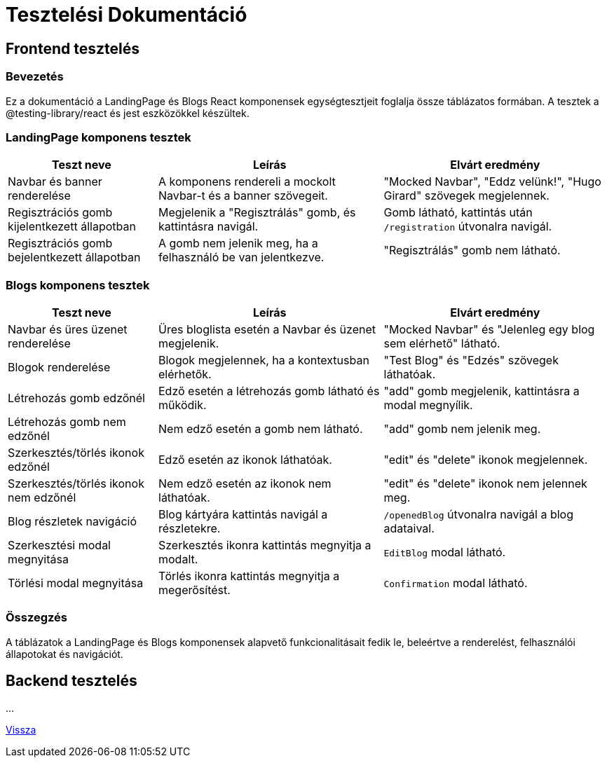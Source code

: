 = Tesztelési Dokumentáció

== Frontend tesztelés

=== Bevezetés
Ez a dokumentáció a LandingPage és Blogs React komponensek egységtesztjeit foglalja össze táblázatos formában. A tesztek a @testing-library/react és jest eszközökkel készültek.


=== LandingPage komponens tesztek

[cols="2,3,3",options="header"]
|===
|Teszt neve | Leírás | Elvárt eredmény
|Navbar és banner renderelése | A komponens rendereli a mockolt Navbar-t és a banner szövegeit. | "Mocked Navbar", "Eddz velünk!", "Hugo Girard" szövegek megjelennek.
|Regisztrációs gomb kijelentkezett állapotban | Megjelenik a "Regisztrálás" gomb, és kattintásra navigál. | Gomb látható, kattintás után `/registration` útvonalra navigál.
|Regisztrációs gomb bejelentkezett állapotban | A gomb nem jelenik meg, ha a felhasználó be van jelentkezve. | "Regisztrálás" gomb nem látható.
|===

=== Blogs komponens tesztek

[cols="2,3,3",options="header"]
|===
|Teszt neve | Leírás | Elvárt eredmény
|Navbar és üres üzenet renderelése | Üres bloglista esetén a Navbar és üzenet megjelenik. | "Mocked Navbar" és "Jelenleg egy blog sem elérhető" látható.
|Blogok renderelése | Blogok megjelennek, ha a kontextusban elérhetők. | "Test Blog" és "Edzés" szövegek láthatóak.
|Létrehozás gomb edzőnél | Edző esetén a létrehozás gomb látható és működik. | "add" gomb megjelenik, kattintásra a modal megnyílik.
|Létrehozás gomb nem edzőnél | Nem edző esetén a gomb nem látható. | "add" gomb nem jelenik meg.
|Szerkesztés/törlés ikonok edzőnél | Edző esetén az ikonok láthatóak. | "edit" és "delete" ikonok megjelennek.
|Szerkesztés/törlés ikonok nem edzőnél | Nem edző esetén az ikonok nem láthatóak. | "edit" és "delete" ikonok nem jelennek meg.
|Blog részletek navigáció | Blog kártyára kattintás navigál a részletekre. | `/openedBlog` útvonalra navigál a blog adataival.
|Szerkesztési modal megnyitása | Szerkesztés ikonra kattintás megnyitja a modalt. | `EditBlog` modal látható.
|Törlési modal megnyitása | Törlés ikonra kattintás megnyitja a megerősítést. | `Confirmation` modal látható.
|===

=== Összegzés
A táblázatok a LandingPage és Blogs komponensek alapvető funkcionalitásait fedik le, beleértve a renderelést, felhasználói állapotokat és navigációt.

== Backend tesztelés

...


link:../application-documentation.adoc[Vissza]